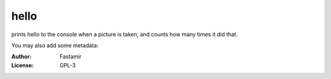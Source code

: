 hello
========

prints hello to the console when a picture is taken, and counts how many times it did that.


You may also add some metadata:

:Author: Fastamir
:License: GPL-3

